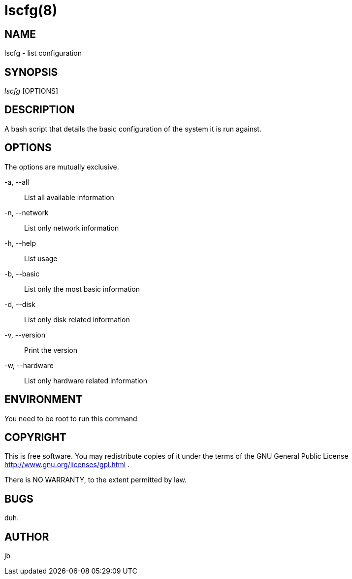 lscfg(8)
========


NAME
----
lscfg - list configuration


SYNOPSIS
--------
'lscfg' [OPTIONS] 


DESCRIPTION 
-----------
A bash script that details the basic configuration of 
the system it is run against.


OPTIONS
-------
The options are mutually exclusive.

-a, --all::
	List all available information

-n, --network::
	List only network information

-h, --help::
	List usage

-b, --basic::
	List only the most basic information

-d, --disk::
	List only disk related information

-v, --version::
	Print the version

-w, --hardware::
	List only hardware related information



ENVIRONMENT
-----------
You need to be root to run this command


COPYRIGHT
---------
This is free software.
You may redistribute copies of it under the terms
of the GNU General Public License
http://www.gnu.org/licenses/gpl.html .

There is NO WARRANTY, to the extent permitted by law.


BUGS
----
duh.


AUTHOR
------
jb
